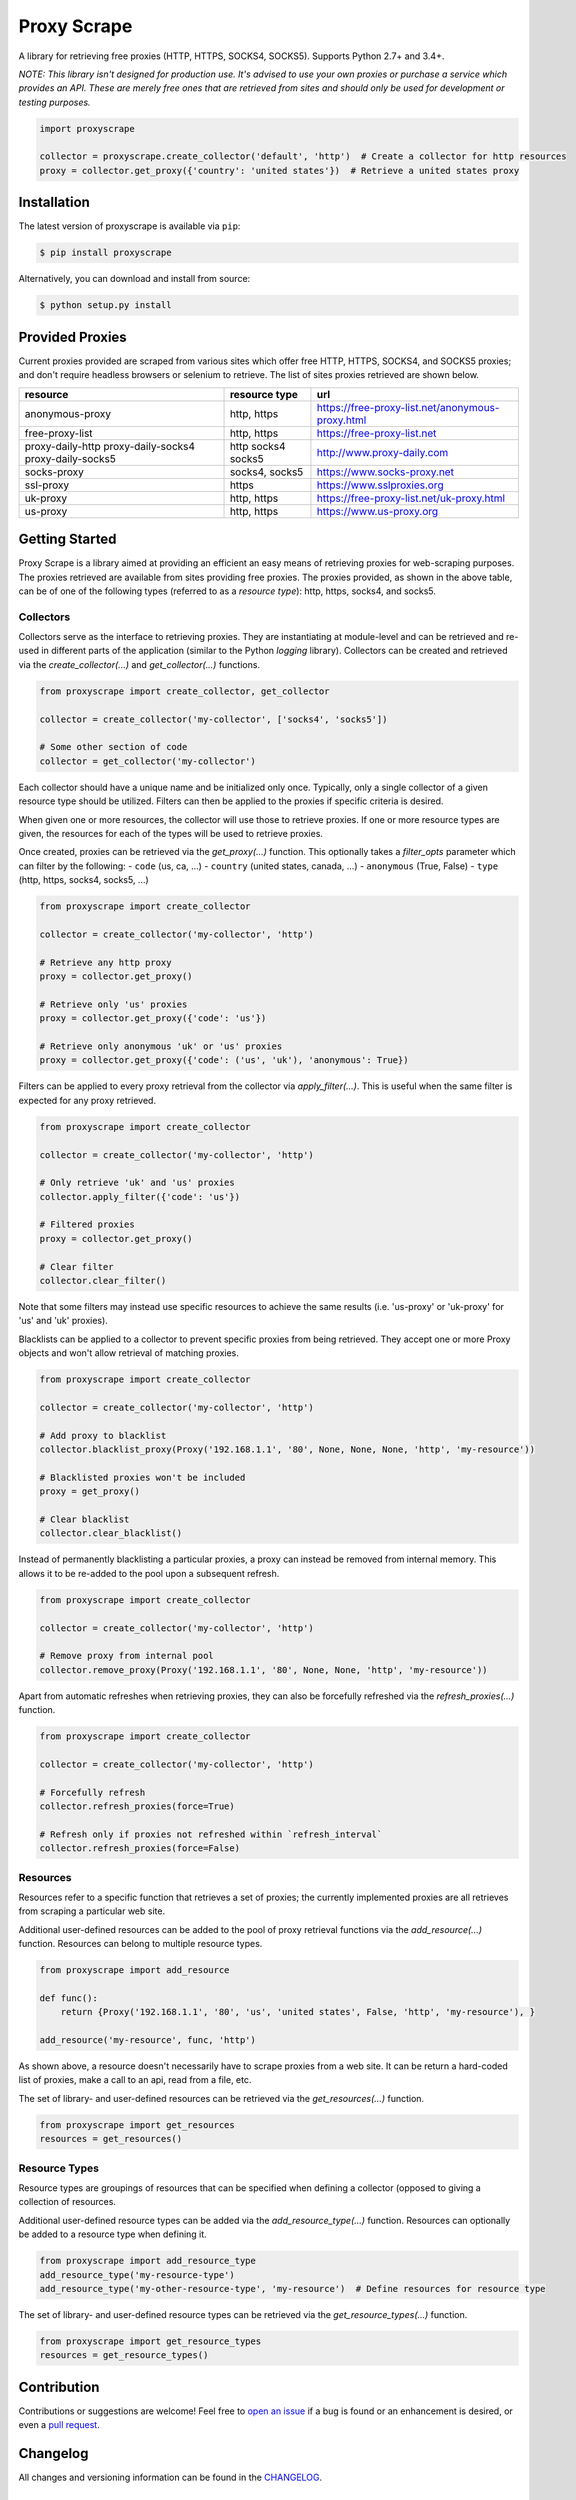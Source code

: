 Proxy Scrape
============

.. image:: https://img.shields.io/travis/JaredLGillespie/proxyscrape.svg
    :alt: Travis
    :target: https://travis-ci.org/JaredLGillespie/proxyscrape
.. image:: https://img.shields.io/coveralls/github/JaredLGillespie/proxyscrape.svg
    :alt: Coveralls github
    :target: https://coveralls.io/github/JaredLGillespie/proxyscrape
.. image:: https://img.shields.io/pypi/v/proxyscrape.svg
    :alt: PyPI
    :target: https://pypi.org/project/proxyscrape/
.. image:: https://img.shields.io/pypi/wheel/proxyscrape.svg
    :alt: PyPI - Wheel
    :target: https://pypi.org/project/proxyscrape/
.. image:: https://img.shields.io/pypi/pyversions/proxyscrape.svg
    :alt: PyPI - Python Version
    :target: https://pypi.org/project/proxyscrape/
.. image:: https://img.shields.io/pypi/l/proxyscrape.svg
    :alt: PyPI - License
    :target: https://pypi.org/project/proxyscrape/

A library for retrieving free proxies (HTTP, HTTPS, SOCKS4, SOCKS5). Supports Python 2.7+ and 3.4+.

*NOTE: This library isn't designed for production use. It's advised to use your own proxies or purchase a service which
provides an API. These are merely free ones that are retrieved from sites and should only be used for development
or testing purposes.*

.. code-block:: python

    import proxyscrape

    collector = proxyscrape.create_collector('default', 'http')  # Create a collector for http resources
    proxy = collector.get_proxy({'country': 'united states'})  # Retrieve a united states proxy

Installation
------------

The latest version of proxyscrape is available via ``pip``:

.. code-block:: bash

    $ pip install proxyscrape

Alternatively, you can download and install from source:

.. code-block:: bash

    $ python setup.py install

Provided Proxies
----------------
Current proxies provided are scraped from various sites which offer free HTTP, HTTPS, SOCKS4, and SOCKS5 proxies; and
don't require headless browsers or selenium to retrieve. The list of sites proxies retrieved are shown below.

+--------------------+----------------+--------------------------------------------------+
| resource           | resource type  | url                                              |
+====================+================+==================================================+
| anonymous-proxy    | http, https    | https://free-proxy-list.net/anonymous-proxy.html |
+--------------------+----------------+--------------------------------------------------+
| free-proxy-list    | http, https    | https://free-proxy-list.net                      |
+--------------------+----------------+--------------------------------------------------+
| proxy-daily-http   | http           | http://www.proxy-daily.com                       |
| proxy-daily-socks4 | socks4         |                                                  |
| proxy-daily-socks5 | socks5         |                                                  |
+--------------------+----------------+--------------------------------------------------+
| socks-proxy        | socks4, socks5 | https://www.socks-proxy.net                      |
+--------------------+----------------+--------------------------------------------------+
| ssl-proxy          | https          | https://www.sslproxies.org                       |
+--------------------+----------------+--------------------------------------------------+
| uk-proxy           | http, https    | https://free-proxy-list.net/uk-proxy.html        |
+--------------------+----------------+--------------------------------------------------+
| us-proxy           | http, https    | https://www.us-proxy.org                         |
+--------------------+----------------+--------------------------------------------------+

Getting Started
---------------

Proxy Scrape is a library aimed at providing an efficient an easy means of retrieving proxies for web-scraping
purposes. The proxies retrieved are available from sites providing free proxies. The proxies provided, as shown in the
above table, can be of one of the following types (referred to as a `resource type`): http, https, socks4, and socks5.

Collectors
^^^^^^^^^^
Collectors serve as the interface to retrieving proxies. They are instantiating at module-level and can be retrieved
and re-used in different parts of the application (similar to the Python `logging` library). Collectors can be created
and retrieved via the `create_collector(...)` and `get_collector(...)` functions.

.. code-block:: python

    from proxyscrape import create_collector, get_collector

    collector = create_collector('my-collector', ['socks4', 'socks5'])

    # Some other section of code
    collector = get_collector('my-collector')

Each collector should have a unique name and be initialized only once. Typically, only a single collector of a given
resource type should be utilized. Filters can then be applied to the proxies if specific criteria is desired.

When given one or more resources, the collector will use those to retrieve proxies. If one or more resource types
are given, the resources for each of the types will be used to retrieve proxies.

Once created, proxies can be retrieved via the `get_proxy(...)` function. This optionally takes a `filter_opts`
parameter which can filter by the following:
- ``code`` (us, ca, ...)
- ``country`` (united states, canada, ...)
- ``anonymous`` (True, False)
- ``type`` (http, https, socks4, socks5, ...)

.. code-block:: python

    from proxyscrape import create_collector

    collector = create_collector('my-collector', 'http')

    # Retrieve any http proxy
    proxy = collector.get_proxy()

    # Retrieve only 'us' proxies
    proxy = collector.get_proxy({'code': 'us'})

    # Retrieve only anonymous 'uk' or 'us' proxies
    proxy = collector.get_proxy({'code': ('us', 'uk'), 'anonymous': True})

Filters can be applied to every proxy retrieval from the collector via `apply_filter(...)`. This is useful when the same
filter is expected for any proxy retrieved.

.. code-block:: python

    from proxyscrape import create_collector

    collector = create_collector('my-collector', 'http')

    # Only retrieve 'uk' and 'us' proxies
    collector.apply_filter({'code': 'us'})

    # Filtered proxies
    proxy = collector.get_proxy()

    # Clear filter
    collector.clear_filter()

Note that some filters may instead use specific resources to achieve the same results (i.e. 'us-proxy' or 'uk-proxy' for
'us' and 'uk' proxies).

Blacklists can be applied to a collector to prevent specific proxies from being retrieved. They accept one or more Proxy
objects and won't allow retrieval of matching proxies.

.. code-block:: python

    from proxyscrape import create_collector

    collector = create_collector('my-collector', 'http')

    # Add proxy to blacklist
    collector.blacklist_proxy(Proxy('192.168.1.1', '80', None, None, None, 'http', 'my-resource'))

    # Blacklisted proxies won't be included
    proxy = get_proxy()

    # Clear blacklist
    collector.clear_blacklist()

Instead of permanently blacklisting a particular proxies, a proxy can instead be removed from internal memory. This
allows it to be re-added to the pool upon a subsequent refresh.

.. code-block:: python

    from proxyscrape import create_collector

    collector = create_collector('my-collector', 'http')

    # Remove proxy from internal pool
    collector.remove_proxy(Proxy('192.168.1.1', '80', None, None, 'http', 'my-resource'))


Apart from automatic refreshes when retrieving proxies, they can also be forcefully refreshed via the
`refresh_proxies(...)` function.

.. code-block:: python

    from proxyscrape import create_collector

    collector = create_collector('my-collector', 'http')

    # Forcefully refresh
    collector.refresh_proxies(force=True)

    # Refresh only if proxies not refreshed within `refresh_interval`
    collector.refresh_proxies(force=False)

Resources
^^^^^^^^^
Resources refer to a specific function that retrieves a set of proxies; the currently implemented proxies are all
retrieves from scraping a particular web site.

Additional user-defined resources can be added to the pool of proxy retrieval functions via the `add_resource(...)`
function. Resources can belong to multiple resource types.

.. code-block:: python

    from proxyscrape import add_resource

    def func():
        return {Proxy('192.168.1.1', '80', 'us', 'united states', False, 'http', 'my-resource'), }

    add_resource('my-resource', func, 'http')

As shown above, a resource doesn't necessarily have to scrape proxies from a web site. It can be return a hard-coded
list of proxies, make a call to an api, read from a file, etc.

The set of library- and user-defined resources can be retrieved via the `get_resources(...)` function.

.. code-block:: python

    from proxyscrape import get_resources
    resources = get_resources()

Resource Types
^^^^^^^^^^^^^^
Resource types are groupings of resources that can be specified when defining a collector (opposed to giving a
collection of resources.

Additional user-defined resource types can be added via the `add_resource_type(...)` function. Resources can optionally
be added to a resource type when defining it.

.. code-block:: python

    from proxyscrape import add_resource_type
    add_resource_type('my-resource-type')
    add_resource_type('my-other-resource-type', 'my-resource')  # Define resources for resource type

The set of library- and user-defined resource types can be retrieved via the `get_resource_types(...)` function.

.. code-block:: python

    from proxyscrape import get_resource_types
    resources = get_resource_types()

Contribution
------------

Contributions or suggestions are welcome! Feel free to `open an issue`_ if a bug is found or an enhancement is desired,
or even a `pull request`_.

.. _open an issue: https://github.com/jaredlgillespie/proxyscrape/issues
.. _pull request: https://github.com/jaredlgillespie/proxyscrape/compare

Changelog
---------

All changes and versioning information can be found in the `CHANGELOG`_.

.. _CHANGELOG: https://github.com/JaredLGillespie/proxyscrape/blob/master/CHANGELOG.rst

License
-------

Copyright (c) 2018 Jared Gillespie. See `LICENSE`_ for details.

.. _LICENSE: https://github.com/JaredLGillespie/proxyscrape/blob/master/LICENSE.txt
